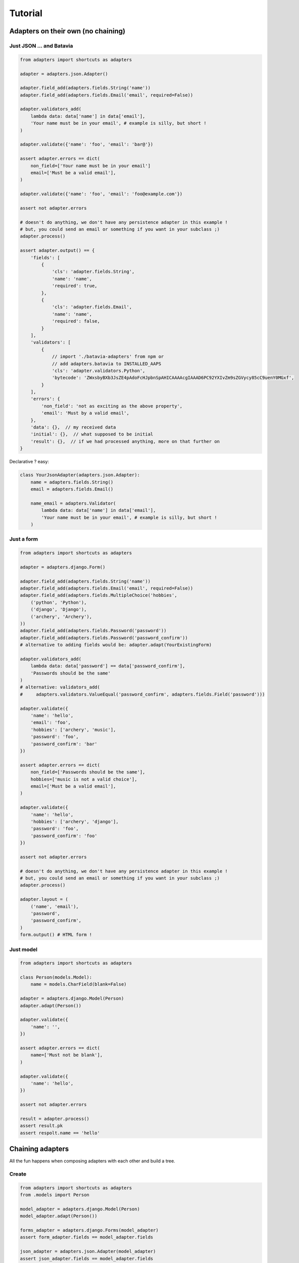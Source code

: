 ========
Tutorial
========

Adapters on their own (no chaining)
===================================

Just JSON ... and Batavia
-------------------------

.. code-block:: python


    from adapters import shortcuts as adapters

    adapter = adapters.json.Adapter()

    adapter.field_add(adapters.fields.String('name'))
    adapter.field_add(adapters.fields.Email('email', required=False))

    adapter.validators_add(
        lambda data: data['name'] in data['email'],
        'Your name must be in your email', # example is silly, but short !
    )

    adapter.validate({'name': 'foo', 'email': 'bar@'})

    assert adapter.errors == dict(
        non_field=['Your name must be in your email']
        email=['Must be a valid email'],
    )

    adapter.validate({'name': 'foo', 'email': 'foo@example.com'})

    assert not adapter.errors

    # doesn't do anything, we don't have any persistence adapter in this example !
    # but, you could send an email or something if you want in your subclass ;)
    adapter.process()

    assert adapter.output() == {
        'fields': [
            {
                'cls': 'adapter.fields.String',
                'name': 'name',
                'required': true,
            },
            {
                'cls': 'adapter.fields.Email',
                'name': 'name',
                'required': false,
            }
        ],
        'validators': [
            {
                // import './batavia-adapters' from npm or
                // add adapters.batavia to INSTALLED_AAPS
                'cls': 'adapter.validators.Python',
                'bytecode': 'ZWxsbyBXb3JsZE4pAdoFcHJpbnSpAHICAAAAcgIAAAD6PC92YXIvZm9sZGVycy85cC9uenY0MGxf',
            }
        ],
        'errors': {
            'non_field': 'not as exciting as the above property',
            'email': 'Must by a valid email',
        },
        'data': {},  // my received data
        'initial': {},  // what supposed to be initial
        'result': {},  // if we had processed anything, more on that further on
    }

Declarative ? easy:

.. code-block:: python

    class YourJsonAdapter(adapters.json.Adapter):
        name = adapters.fields.String()
        email = adapters.fields.Email()

        name_email = adapters.Validator(
            lambda data: data['name'] in data['email'],
            'Your name must be in your email', # example is silly, but short !
        )

Just a form
-----------

.. code-block:: python

    from adapters import shortcuts as adapters

    adapter = adapters.django.Form()

    adapter.field_add(adapters.fields.String('name'))
    adapter.field_add(adapters.fields.Email('email', required=False))
    adapter.field_add(adapters.fields.MultipleChoice('hobbies',
        ('python', 'Python'),
        ('django', 'Django'),
        ('archery', 'Archery'),
    ))
    adapter.field_add(adapters.fields.Password('password'))
    adapter.field_add(adapters.fields.Password('password_confirm'))
    # alternative to adding fields would be: adapter.adapt(YourExistingForm)

    adapter.validators_add(
        lambda data: data['password'] == data['password_confirm'],
        'Passwords should be the same'
    )
    # alternative: validators_add(
    #     adapters.validators.ValueEqual('password_confirm', adapters.fields.Field('password')))

    adapter.validate({
        'name': 'hello',
        'email': 'foo',
        'hobbies': ['archery', 'music'],
        'password': 'foo',
        'password_confirm': 'bar'
    })

    assert adapter.errors == dict(
        non_field=['Passwords should be the same'],
        hobbies=['music is not a valid choice'],
        email=['Must be a valid email'],
    )

    adapter.validate({
        'name': 'hello',
        'hobbies': ['archery', 'django'],
        'password': 'foo',
        'password_confirm': 'foo'
    })

    assert not adapter.errors

    # doesn't do anything, we don't have any persistence adapter in this example !
    # but, you could send an email or something if you want in your subclass ;)
    adapter.process()

    adapter.layout = (
        ('name', 'email'),
        'password',
        'password_confirm',
    )
    form.output() # HTML form !

Just model
----------

.. code-block:: python

    from adapters import shortcuts as adapters

    class Person(models.Model):
        name = models.CharField(blank=False)

    adapter = adapters.django.Model(Person)
    adapter.adapt(Person())

    adapter.validate({
        'name': '',
    })

    assert adapter.errors == dict(
        name=['Must not be blank'],
    )

    adapter.validate({
        'name': 'hello',
    })

    assert not adapter.errors

    result = adapter.process()
    assert result.pk
    assert respolt.name == 'hello'

Chaining adapters
=================

All the fun happens when composing adapters with each other and build a tree.

Create
------

.. code-block:: python

    from adapters import shortcuts as adapters
    from .models import Person

    model_adapter = adapters.django.Model(Person)
    model_adapter.adapt(Person())

    forms_adapter = adapters.django.Forms(model_adapter)
    assert form_adapter.fields == model_adapter.fields

    json_adapter = adapters.json.Adapter(model_adapter)
    assert json_adapter.fields == model_adapter.fields

    # another option, would be:
    # json_adapter = adapters.json.Adapter(forms_adapter)
    # in this example it would result in the same

    if request.method == 'POST':
        # We'll switch presentational adapter here, cause they both have the
        # same persistence adapter so for db business logic we'll have the same
        if request.is_ajax():
            adapter = json_adapter
            data = request.json()
        else:
            adapter = forms_adapter
            data = request.POST

        # should propagate in the adapter chain ! yay
        processed_data, errors = adapter.validate(data)

        if not errors:
            result = adapter.process(adapter.processed_data)
            assert result.pk # you have created a model


    if request.is_ajax():
        # return HTML form string with your layout
        return forms_adapter.output(layout)
    else:
        # return JSON interface, errors and all
        return json_adapter.output()

Update
------

.. code-block:: python

    from adapters import shortcuts as adapters
    from .models import Person

    model_adapter = adapters.django.Model(Person)
    model_adapter.adapt(Person.objects.get(pk=1))

    assert model_adapter.initial = {'name': 'hello'}

With inline
-----------

.. code-block:: python

    from adapters import shortcuts as adapters
    from .models import Person, Pet

    pet_model_adapter = adapters.django.Relation(Person.pet_set)
    model_adapter = adapters.django.Model(Person, dict(
        pet_set=pet_model_adapter
    ))
    model_adapter.adapt(Person())

    form_adapter = adapters.django.Form(model_adapter)
    # rest is the same

But if you want to define your own form for the inline, it's the same pattern:

.. code-block:: python

    pet_form_adapter = adapters.List(adapters.django.Form(pet_model_adapter))
    form_adapter = adapters.django.FormsAdapter(model_adapter, dict(
        pet_set=pet_form_adapter,
    ))

With nested inline
------------------

.. code-block:: python

    from adapters import shortcuts as adapters
    from .models import Person, Pet, Toy

    toy_model_adapter = adapters.django.Model(Pet.toy_set)
    pet_model_adapter = adapters.django.ModelListAdapter(Person.pet_set, dict(
        toy_set=adapter.List(toy_model_adapter),
    ))
    model_adapter = adapters.django.Model(Person, dict(
        pet_set=adapters.List(pet_model_adapter)
    ))
    # should work both in create and update mode
    model_adapter.adapt(Person.objects.filter(pk=1) or Person())

    form_adapter = adapters.django.Form(model_adapter)
    json_adapter = adapters.json.Adapter(model_adapter)
    # rest is the same

But if we want to override defaults, same as above:

.. code-block:: python

    toy_json_adapter = adapters.json.Adapter(toy_model_adapter)
    pet_json_adapter = adapters.json.Adapter(pet_model_adapter, dict(
        toy_set=adapters.List(toy_json_adapter),
    ))
    json_adapter = adapters.json.Adapter(model_adapter, dict(
        pet_set=adapters.List(pet_json_adapter),
    ))


    toy_form_adapter = adapters.django.Form(toy_model_adapter)
    pet_form_adapter = adapters.django.Form(pet_model_adapter, dict(
        toy_set=adapters.List(toy_form_adapter),
    ))
    form_adapter = adapters.django.Form(model_adapter, dict(
        pet_set=adapters.List(pet_form_adapter),
    ))

Schema Mutations
================

Going beyond what you've ever seen, inspired from schematics blacklist feature,
in an extensible way like yourlabs/facond.

Removing a choice based on the value of another field
-----------------------------------------------------

Consider such a Linux shop which offers support and format of computers with
Linux, and only Format for computers with Windows, they make a beautiful Web
2.0 form::

    Platform: [ ] Linux [ ] Windows
    Service: [ ] Support [ ] Format

The form should look either like this::

    Platform: [ ] Linux [X] Windows
    Service: [ ] Format

Or that::

    Platform: [X] Linux [ ] Windows
    Service: [ ] Support [ ] Format

But, God forbids, a user shouldn't **ever** be able to select both "Windows"
and "Support", we don't want this to happen **or kittens will die**::

    Platform: [ ] Linux [X] Windows
    Service: [X] Support [ ] Format

We want to ensure this behaves properly during initial rendering,
validation, rerendering, and of course live in the browser.<Paste>

.. code-block:: python

    from adapters import shortcuts as adapters

    # for the example use the base adapter which just deals with the schema and
    # data
    adapter = adapters.Adapter()

    adapter.field_add(adapters.fields.Choice('platform', (
        ('linux', 'Linux'),
        ('windows', 'Windows'),
    )))
    adapter.field_add(adapters.fields.Choice('service', (
        ('support', 'Support'),
        ('format', 'Format'),
    ))

    adapter.mutation_add(
        adapters.mutations.ChoiceRemove(
            'service', ['support'],
        ),
        conditions=[
            adapters.validators.ValueEqual('platform', 'windows'),
        ]
    )

    # Should play mutations before executing validation
    adapter.validate({'service': 'support', 'platform': 'windows'})

    assert adapter.errors == dict(
        service=['support is not a valid choice if platform is windows'],
        platform=['platform is not a valid choice if service is windows'],
    )

Removing a field based on the value of another field
----------------------------------------------------

Another example, to remove field "service" for platform=windows, in this case
we have 2 possibilities::

    Platform: [X] Linux [ ] Windows
    Service: [ ] Format [ ] Support

Or::

    Platform: [ ] Linux [X] Windows

So, we have the same as above, except we add a different mutation:

.. code-block:: python

    adapter.mutation_add(
        adapters.mutations.FieldRemove('service'),
        conditions=[
            adapters.validators.ValueEqual('platform', 'windows'),
        ]
    )

    # Should play mutations before executing validation
    adapter.validate({'service': 'support', 'platform': 'windows'})

    assert adapter.errors == dict(
        non_field=['support is not a field if platform is windows'],
    )

Dynamic fields
--------------

.. code-block:: python

    from adapters import shortcuts as adapters

    adapter = adapters.django.FormsAdapter()

    adapter.field_add(adapters.fields.Choice('role', (
        ('archer', 'Archer'),
        ('musician', 'Musician'),
    ))
    adapter.field_add(
        adapters.fields.django.ModelMultipleChoice('hobbies', Hobby.objects.all())
    )
    adapter.mutation_add(
        adapters.mutations.ModelChoice(
            'hobbies',
            lambda a: Hobby.objects.filter(
                role=a.processed_data['role']
            )
        )
    )

This means that if there is any frontend, it should refresh "hobbies" list
every time a value changes, and clear the field value if set and incompatible.

If we want to declare which field has that side effect and update the hobbies
list only when that field changes:

.. code-block:: python

    adapter.mutation_add(
        adapters.mutations.ModelChoice(
            'hobbies',
            lambda a: Hobby.objects.filter(
                role=a.processed_data['role']
            ),
            triggers=adapters.events.Input('role'),
        )
    )

Or, we could also have a higher level mutation which can do this with less
code:

.. code-block:: python

    adapter.mutation_add(
        adapters.mutations.ModelChoiceFilter(
            'hobbies', # field to mutate
            'role', # filter argument name
            'role', # field name for filter argument value
        )
    )

Or even, DRYer:

.. code-block:: python

    adapter.mutation_add(
        adapters.mutations.ModelChoiceFilter(
            'hobbies', # field to mutate
            'role', # one arg only ? will do role=data['role'] !
        )
    )

With autocompletion please dear:

.. code-block:: python

    from adapters import shortcuts as adapters
    from .models import Person

    model_adapter = adapters.django.ModelAdapter(Person)
    form_adapter = adapters.django.FormsAdapter(model_adapter)

    adapter.mutation_add(
        adapters.mutations.ModelChoice(
            'hobbies',
            lambda a: Hobby.objects.filter(
                role=a.processed_data['role']
            )
        )
    )

    # this will add field on form_adapter, but leave model_adapter's generated
    # field:
    form_adapter.field_add(
        adapters.fields.django.ModelMultipleAutocomplete('hobbies', Hobby.objects.all())
    )

Level 3 Hacking API Daydream
============================

Hooooking schema declaration !
------------------------------

Your app provides a widget with splidid.js, in splindid/apps.py you add:

.. code-block:: python

    from adapters.signals import field_initialize

    def splindid_field_initialize(sender, field, **kwargs):
        autocomplete_url = splindid.find_url_for_model(model)

        if autocomplete_url:
            # decorate field with SplendidField
            return SplindidField(field, autocomplete_url)

    # already a little exciting
    field_initialize.connect(splindid_field_initialize,
        sender=adapters.django.ModelChoiceField)

Mind blowing declarative API !
------------------------------

.. code-block:: python

    class YourFormAdapter(adapters.django.adapters.Model):
        class Meta:
            model = Order

        def field_initialize(self, field):
            """This is called by Adapter every time a field is added.

            And a field can be added with field_add(), but also if a parent
            adapter is passed to __init__() !
            """
            super().field_initialize(field)

        name = adapters.fields.String(help_text='Your real name')

        name_email = adapters.Validator(
            lambda data: data['name'] in data['email'],
            'Your name must be in your email', # example is silly, but short !
        )

        # Comply with
        #
        #    Order.limit_choices_to =
        #       lambda self: Service.objects.filter(platform=self.platform)
        #
        # oh god i'm excited to hack client side for this **once** **and**
        # **for** **all**
        service_filter = adapters.mutations.ModelChoiceFilter('platform', 'service')
